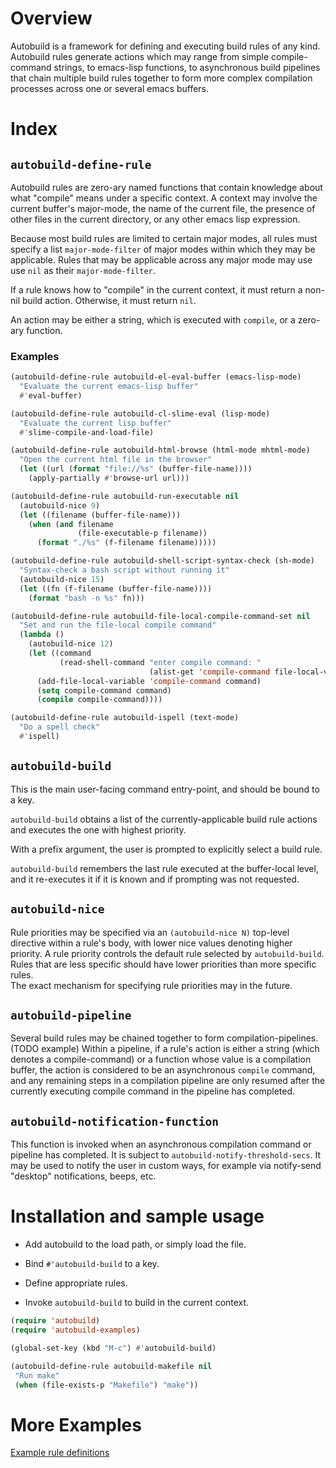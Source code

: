 * Overview
  Autobuild is a framework for defining and executing build rules of any kind.
  Autobuild rules generate actions which may range from simple compile-command strings, to
  emacs-lisp functions, to asynchronous build pipelines that chain multiple
  build rules together to form more complex compilation processes
  across one or several emacs buffers.

* Index
** ~autobuild-define-rule~
   Autobuild rules are zero-ary named functions that contain knowledge about
   what "compile" means under a specific context. A context may involve the current
   buffer's major-mode, the name of the current file, the presence of other files in the
   current directory, or any other emacs lisp expression.

   Because most build rules are limited to certain major modes, all rules must
   specify a list ~major-mode-filter~ of major modes within which they may be applicable. Rules that may
   be applicable across any major mode may use use ~nil~ as their ~major-mode-filter~.

   If a rule knows how to "compile" in the current context, it must return a
   non-nil build action. Otherwise, it must return ~nil~.

   An action may be either a string, which is executed with ~compile~, or a zero-ary function.
*** Examples

    #+BEGIN_SRC emacs-lisp
    (autobuild-define-rule autobuild-el-eval-buffer (emacs-lisp-mode)
      "Evaluate the current emacs-lisp buffer"
      #'eval-buffer)

    (autobuild-define-rule autobuild-cl-slime-eval (lisp-mode)
      "Evaluate the current lisp buffer"
      #'slime-compile-and-load-file)

    (autobuild-define-rule autobuild-html-browse (html-mode mhtml-mode)
      "Open the current html file in the browser"
      (let ((url (format "file://%s" (buffer-file-name))))
        (apply-partially #'browse-url url)))

    (autobuild-define-rule autobuild-run-executable nil
      (autobuild-nice 9)
      (let ((filename (buffer-file-name)))
        (when (and filename
                   (file-executable-p filename))
          (format "./%s" (f-filename filename)))))

    (autobuild-define-rule autobuild-shell-script-syntax-check (sh-mode)
      "Syntax-check a bash script without running it"
      (autobuild-nice 15)
      (let ((fn (f-filename (buffer-file-name))))
        (format "bash -n %s" fn)))

    (autobuild-define-rule autobuild-file-local-compile-command-set nil
      "Set and run the file-local compile command"
      (lambda ()
        (autobuild-nice 12)
        (let ((command
               (read-shell-command "enter compile command: "
                                   (alist-get 'compile-command file-local-variables-alist))))
          (add-file-local-variable 'compile-command command)
          (setq compile-command command)
          (compile compile-command))))

    (autobuild-define-rule autobuild-ispell (text-mode)
      "Do a spell check"
      #'ispell)
     #+END_SRC

** ~autobuild-build~
   This is the main user-facing command entry-point, and should be bound to a key.

   ~autobuild-build~ obtains a list of the currently-applicable build rule actions and
   executes the one with highest priority.

   With a prefix argument, the user is prompted to explicitly select a build rule.

   ~autobuild-build~ remembers the last rule executed at the buffer-local level, and
   it re-executes it if it is known and if prompting was not requested.

** ~autobuild-nice~
   Rule priorities may be specified via an ~(autobuild-nice N)~ top-level directive within a rule's body,
   with lower nice values denoting higher priority. A rule priority controls the default rule selected by
   ~autobuild-build~. Rules that are less specific should have lower priorities than more specific rules. \\
   The exact mechanism for specifying rule priorities may in the future.

** ~autobuild-pipeline~
   Several build rules may be chained together to form compilation-pipelines. (TODO example)
   Within a pipeline, if a rule's action is either a string (which denotes a compile-command)
   or a function whose value is a compilation buffer, the action is considered
   to be an asynchronous ~compile~ command, and any remaining steps in a compilation pipeline
   are only resumed after the currently executing compile command in the pipeline has completed.

** ~autobuild-notification-function~
   This function is invoked when an asynchronous compilation command or pipeline has completed.
   It is subject to ~autobuild-notify-threshold-secs~. It may be used to notify the user
   in custom ways, for example via notify-send "desktop" notifications, beeps, etc.

* Installation and sample usage

  - Add autobuild to the load path, or simply load the file.

  - Bind ~#'autobuild-build~ to a key.

  - Define appropriate rules.

  - Invoke ~autobuild-build~ to build in the current context.

  #+BEGIN_SRC emacs-lisp
  (require 'autobuild)
  (require 'autobuild-examples)

  (global-set-key (kbd "M-c") #'autobuild-build)

  (autobuild-define-rule autobuild-makefile nil
   "Run make"
   (when (file-exists-p "Makefile") "make"))
  #+END_SRC

* More Examples
  [[./autobuild-examples.el][Example rule definitions]]
